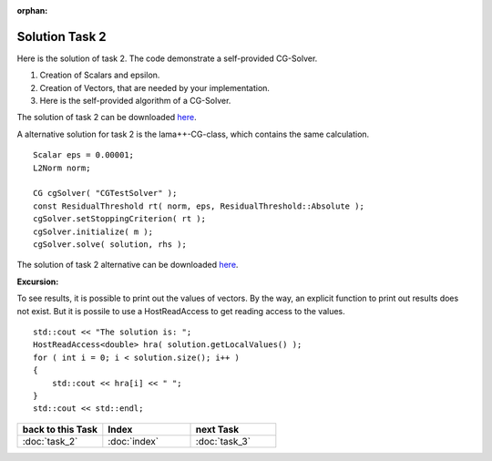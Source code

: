 :orphan:

Solution Task 2
===============

Here is the solution of task 2. The code demonstrate a self-provided CG-Solver. 

.. code-block:: c++
   :emphasize-lines: 37,43,48

   #include <lama.hpp>

   #include <lama/storage/SparseAssemblyStorage.hpp>
   #include <lama/matrix/CSRSparseMatrix.hpp>
   #include <lama/DenseVector.hpp>
   #include <lama/tracing.hpp>

   #include <lama/expression/MatrixVectorExpressions.hpp>
   #include <lama/expression/VectorExpressions.hpp>
   #include <lama/norm/L2Norm.hpp>

   #include <iostream>

   using namespace lama;

   int main( int argc, char* argv[] )
   {
      if ( argc < 2 )
      {
          std::cerr << "No input file specified" << std::endl;
          exit( -1 );
      }

      CSRSparseMatrix<double> m(argv[1]);
      IndexType size=m.getNumRows();

      DenseVector<double> rhs( size, 0.0 );
      HostWriteAccess<double> hwarhs( rhs.getLocalValues() );

      for ( IndexType i = 0; i < size; ++i )
      {
         hwarhs[i] = double( i + 1 );
      }
      hwarhs.release();

      DenseVector<double> solution( size, 0.0 );

      //TASK 2
      /*(1)*/     Scalar rNew;
      Scalar rOld;
      Scalar alpha;
      Scalar beta;
      Scalar eps = 0.00001;

      /*(2)*/     DenseVector<double> r ( size, 0.0 );
      DenseVector<double> help ( size, 0.0 );
      DenseVector<double> d ( size, 0.0 );
      DenseVector<double> Ad( size, 0.0 );

      /*(3)*/     //d = r = solution - m * rhs
      help = m * solution;
      r = rhs - help;
      d = r;

      rOld = r * r;

      L2Norm norm;

      for ( int k = 1; k < 10; k++ )
      {
         Scalar rnorm = norm( r );

         std::cout << "Iter k = " << k << " : norm( r ) = " << rnorm.getValue<double>() << std::endl;

         if ( norm( r ) < eps )
         {
            break;
         }
         else
         {
            Ad = m * d;
            alpha = rOld / ( d * Ad );
   
            solution = solution + ( alpha * d );
            r = r - alpha * Ad;

            rNew = r * r;
            beta = rNew / rOld;

            d = r + beta * d;
            rOld = rNew;
         }
      }
      return 0;
    }

(1) Creation of Scalars and epsilon.
(2) Creation of Vectors, that are needed by your implementation.
(3) Here is the self-provided algorithm of a CG-Solver.

The solution of task 2 can be downloaded `here`__.

__ http://libama.sourceforge.net/tutorial/solutions/task2.cpp

A alternative solution for task 2 is the lama++-CG-class, which contains the same calculation.

::

   Scalar eps = 0.00001;
   L2Norm norm;

   CG cgSolver( "CGTestSolver" );
   const ResidualThreshold rt( norm, eps, ResidualThreshold::Absolute );
   cgSolver.setStoppingCriterion( rt );
   cgSolver.initialize( m );
   cgSolver.solve( solution, rhs );

The solution of task 2 alternative can be downloaded `here`__.

__ http://libama.sourceforge.net/tutorial/solutions/task2a.cpp

**Excursion:**

To see results, it is possible to print out the values of vectors. By the way, an explicit function to print out results does not exist.
But it is possile to use a HostReadAccess to get reading access to the values.

::

    std::cout << "The solution is: ";
    HostReadAccess<double> hra( solution.getLocalValues() );
    for ( int i = 0; i < solution.size(); i++ )
    {
        std::cout << hra[i] << " ";
    }
    std::cout << std::endl;


.. csv-table::
   :header: "back to this Task", "Index", "next Task"
   :widths: 330, 340, 330

   ":doc:`task_2`", ":doc:`index`", ":doc:`task_3`"
